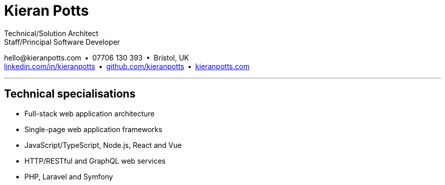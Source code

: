 = Kieran Potts
:pdf-themesdir: {docdir}/themes
:pdf-theme: cv
:!outline:
:nofooter:

:link-linkedin: https://linkedin.com/in/kieranpotts
:link-github: https://github.com/kieranpotts
:link-blog: https://kieranpotts.com/

Technical/Solution Architect +
Staff/Principal Software Developer

[.text-center]
\hello@kieranpotts.com • 07706 130 393 • Bristol, UK +
{link-linkedin}[linkedin.com/in/kieranpotts] • {link-github}[github.com/kieranpotts] • {link-blog}[kieranpotts.com]

''''

== Technical specialisations

* Full-stack web application architecture
* Single-page web application frameworks
* JavaScript/TypeScript, Node.js, React and Vue
* HTTP/RESTful and GraphQL web services
* PHP, Laravel and Symfony

////
== Certifications

* GitHub Actions Certification
* AWS Certified Cloud Practitioner
////


ifdef::history[]
[%breakable]
== Employment and education history

[cols="1,5"]
|===
|2024 - present
|Contract Software Developer

|2021 - 2023
|Senior Software Developer, BJSS

|2017 - 2021
|Contract/Freelance Software Developer

|2016 - 2017
|Full-Stack Web Developer, Zapmap

|2014 - 2016
|Front-End Web Developer, investUP

|2005 - 2014
|Contract/Freelance Web Developer

|2004 - 2005
|Technology Writer and Deputy Editor of PC Plus, Future Publishing

|2001 - 2003
|Technology Writer, ITP (Dubai)

|1998 - 2001
|First-class honours in Human Geography, Leeds University
|===
endif::[]
